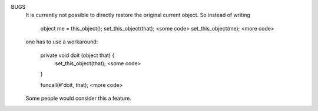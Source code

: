 .. efun:: void set_this_object(object object_to_pretend_to_be)

  This is a privileged function, only to be used in the master
  object or in the simul_efun object.

  It changes the result of this_object() in the using function,
  and the result of previous_object() in functions called in
  other objects by call_other()/apply()/funcall(). Its effect will
  remain till there is a return of an external function call, or
  another call of set_this_object(). While executing code in the
  master object's program or the primary simul_efun object's
  program, set_this_object() is granted even if this_object() is
  altered by set_this_object(). This does not apply to functions
  inherited from other programs.

  Use it with extreme care to avoid inconsistencies.  After a
  call of set_this_object(), some LPC-constructs might behave in
  an odd manner, or even crash the system. In particular, using
  global variables or calling local functions (except by
  call_other) is illegal and actively prevented.

  Allowed are call_other(), map functions, access of local variables
  (which might hold array pointers to a global array), simple arithmetic
  and the assignment operators.

BUGS
  It is currently not possible to directly restore the original
  current object. So instead of writing

    object me = this_object();
    set_this_object(that);
    <some code>
    set_this_object(me);
    <more code>

  one has to use a workaround:

    private void doit (object that) {
      set_this_object(that);
      <some code>
    }

    funcall(#'doit, that);
    <more code>

  Some people would consider this a feature.

.. history
  LDMud 3.2.10 actively prevents references to global variables
  and function calls by address while set_this_object() is in
  effect.

  .. seealso:: :efun:`this_object`, :efun:`set_this_player`
